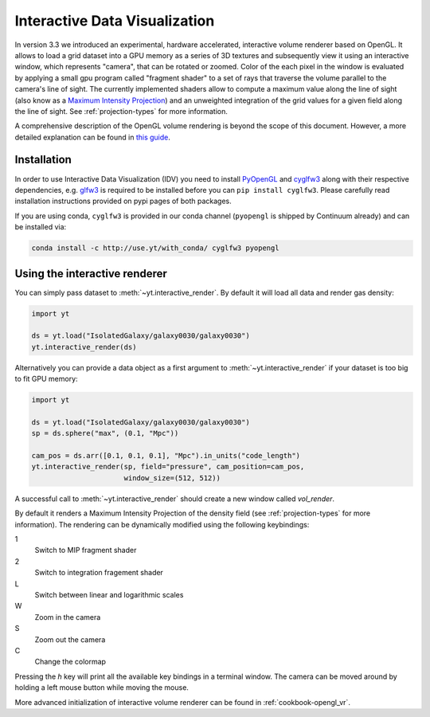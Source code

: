 .. _interactive_data_visualization:

Interactive Data Visualization
==============================

In version 3.3 we introduced an experimental, hardware accelerated, interactive
volume renderer based on OpenGL. It allows to load a grid dataset into a GPU
memory as a series of 3D textures and subsequently view it using an interactive
window, which represents "camera", that can be rotated or zoomed. Color of the each
pixel in the window is evaluated by applying a small gpu program called
"fragment shader" to a set of rays that traverse the volume parallel to the
camera's line of sight. The currently implemented shaders allow to compute a
maximum value along the line of sight (also know as a `Maximum Intensity
Projection <https://en.wikipedia.org/wiki/Maximum_intensity_projection>`_) and
an unweighted integration of the grid values for a given field along the line of
sight. See :ref:`projection-types` for more information.

A comprehensive description of the OpenGL volume rendering is beyond the scope
of this document. However, a more detailed explanation can be found in `this
guide <https://open.gl/>`_.

Installation
^^^^^^^^^^^^

In order to use Interactive Data Visualization (IDV) you need to install
`PyOpenGL <https://pypi.python.org/pypi/PyOpenGL>`_ and `cyglfw3
<https://pypi.python.org/pypi/cyglfw3/>`_ along with their respective
dependencies, e.g. `glfw3 <http://www.glfw.org/>`_ is required to be installed
before you can ``pip install cyglfw3``. Please carefully read installation
instructions provided on pypi pages of both packages. 

If you are using conda, ``cyglfw3`` is provided in our conda channel
(``pyopengl`` is shipped by Continuum already) and can be installed via:

.. code-block:: bash

    conda install -c http://use.yt/with_conda/ cyglfw3 pyopengl

Using the interactive renderer
^^^^^^^^^^^^^^^^^^^^^^^^^^^^^^

You can simply pass dataset to :meth:`~yt.interactive_render`. By default
it will load all data and render gas density:

.. code-block:: python

    import yt
    
    ds = yt.load("IsolatedGalaxy/galaxy0030/galaxy0030")
    yt.interactive_render(ds)

Alternatively you can provide a data object as a first argument to
:meth:`~yt.interactive_render` if your dataset is too big to fit GPU memory:

.. code-block:: python

    import yt

    ds = yt.load("IsolatedGalaxy/galaxy0030/galaxy0030")
    sp = ds.sphere("max", (0.1, "Mpc"))

    cam_pos = ds.arr([0.1, 0.1, 0.1], "Mpc").in_units("code_length")
    yt.interactive_render(sp, field="pressure", cam_position=cam_pos,
                          window_size=(512, 512))

A successful call to :meth:`~yt.interactive_render` should create a new window
called *vol_render*. 

.. image:: _images/idv.jpg
   :width: 1000

By default it renders a Maximum Intensity Projection of the density field (see
:ref:`projection-types` for more information). The rendering can be
dynamically modified using the following keybindings:

1
   Switch to MIP fragment shader
2
   Switch to integration fragement shader
L
   Switch between linear and logarithmic scales
W
   Zoom in the camera
S
   Zoom out the camera
C
   Change the colormap

Pressing the *h* key will print all the available key bindings in a terminal window.
The camera can be moved around by holding a left mouse button while moving the mouse.

More advanced initialization of interactive volume renderer can be found in
:ref:`cookbook-opengl_vr`.
